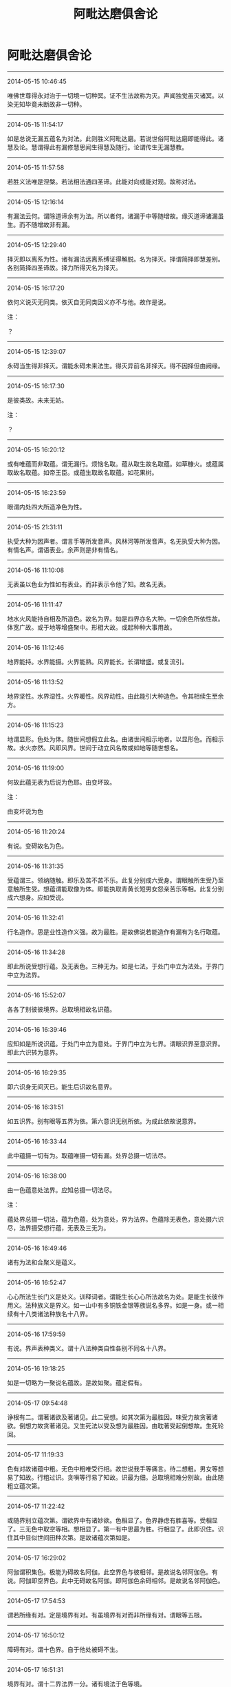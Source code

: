 #+HUGO_BASE_DIR: ~/blog
#+HUGO_SECTION: digest
#+DATE:
#+HUGO_AUTO_SET_LASTMOD: t
#+HUGO_TAGS:摘抄 佛教 古籍
#+HUGO_CATEGORIES:摘抄
#+HUGO_DRAFT: false
#+TITLE: 阿毗达磨俱舍论
#+OPTIONS: toc:nil num:nil title:nil
#+STARTUP: showall
#+TAGS: 摘抄(d) 佛教(b) 古籍(o)

* 阿毗达磨俱舍论

-----

2014-05-15 10:46:45

唯佛世尊得永对治于一切境一切种冥。证不生法故称为灭。声闻独觉虽灭诸冥。以染无知毕竟未断故非一切种。

-----

2014-05-15 11:54:17

如是总说无漏五蕴名为对法。此则胜义阿毗达磨。若说世俗阿毗达磨即能得此。诸慧及论。慧谓得此有漏修慧思闻生得慧及随行。论谓传生无漏慧教。

-----

2014-05-15 11:57:58

若胜义法唯是涅槃。若法相法通四圣谛。此能对向或能对观。故称对法。

-----

2014-05-15 12:16:14

有漏法云何。谓除道谛余有为法。所以者何。诸漏于中等随增故。缘灭道谛诸漏虽生。而不随增故非有漏。

-----

2014-05-15 12:29:40

择灭即以离系为性。诸有漏法远离系缚证得解脱。名为择灭。择谓简择即慧差别。各别简择四圣谛故。择力所得灭名为择灭。

-----

2014-05-15 16:17:20

依何义说灭无同类。依灭自无同类因义亦不与他。故作是说。

注：

？

-----

2014-05-15 12:39:07

永碍当生得非择灭。谓能永碍未来法生。得灭异前名非择灭。得不因择但由阙缘。

-----

2014-05-15 16:17:30

是彼类故。未来无妨。

注：

？

-----

2014-05-15 16:20:12

或有唯蕴而非取蕴。谓无漏行。烦恼名取。蕴从取生故名取蕴。如草糠火。或蕴属取故名取蕴。如帝王臣。或蕴生取故名取蕴。如花果树。

-----

2014-05-15 16:23:59

眼谓内处四大所造净色为性。

-----

2014-05-15 21:31:11

执受大种为因声者。谓言手等所发音声。风林河等所发音声。名无执受大种为因。有情名声。谓语表业。余声则是非有情名。

-----

2014-05-16 11:10:08

无表虽以色业为性如有表业。而非表示令他了知。故名无表。

-----

2014-05-16 11:11:47

地水火风能持自相及所造色。故名为界。如是四界亦名大种。一切余色所依性故。体宽广故。或于地等增盛聚中。形相大故。或起种种大事用故。

-----

2014-05-16 11:12:46

地界能持。水界能摄。火界能熟。风界能长。长谓增盛。或复流引。

-----

2014-05-16 11:13:52

地界坚性。水界湿性。火界暖性。风界动性。由此能引大种造色。令其相续生至余方。

-----

2014-05-16 11:15:23

地谓显形。色处为体。随世间想假立此名。由诸世间相示地者。以显形色。而相示故。水火亦然。风即风界。世间于动立风名故或如地等随世想名。

-----

2014-05-16 11:19:00

何故此蕴无表为后说为色耶。由变坏故。

注：

由变坏说为色

-----

2014-05-16 11:20:24

有说。变碍故名为色。

-----

2014-05-16 11:31:35

受蕴谓三。领纳随触。即乐及苦不苦不乐。此复分别成六受身。谓眼触所生受乃至意触所生受。想蕴谓能取像为体。即能执取青黄长短男女怨亲苦乐等相。此复分别成六想身。应如受说。

-----

2014-05-16 11:32:41

行名造作。思是业性造作义强。故为最胜。是故佛说若能造作有漏有为名行取蕴。

-----

2014-05-16 11:34:28

即此所说受想行蕴。及无表色。三种无为。如是七法。于处门中立为法处。于界门中立为法界。

-----

2014-05-16 15:52:07

各各了别彼彼境界。总取境相故名识蕴。

-----

2014-05-16 16:39:46

应知如是所说识蕴。于处门中立为意处。于界门中立为七界。谓眼识界至意识界。即此六识转为意界。

-----

2014-05-16 16:29:35

即六识身无间灭已。能生后识故名意界。

-----

2014-05-16 16:31:51

如五识界。别有眼等五界为依。第六意识无别所依。为成此依故说意界。

-----

2014-05-16 16:33:44

此中蕴摄一切有为。取蕴唯摄一切有漏。处界总摄一切法尽。

-----

2014-05-16 16:38:00

由一色蕴意处法界。应知总摄一切法尽。

注：

蕴处界总摄一切法，蕴为色蕴，处为意处，界为法界。色蕴除无表色，意处摄六识尽，法界摄受想行蕴，无表及三无为。

-----

2014-05-16 16:49:46

诸有为法和合聚义是蕴义。

-----

2014-05-16 16:52:47

心心所法生长门义是处义。训释词者。谓能生长心心所法故名为处。是能生长彼作用义。法种族义是界义。如一山中有多铜铁金银等族说名多界。如是一身。或一相续有十八类诸法种族名十八界。

-----

2014-05-16 17:59:59

有说。界声表种类义。谓十八法种类自性各别不同名十八界。

-----

2014-05-16 19:18:25

如是一切略为一聚说名蕴故。是故如聚。蕴定假有。

-----

2014-05-17 09:54:48

诤根有二。谓著诸欲及著诸见。此二受想。如其次第为最胜因。味受力故贪著诸欲。倒想力故贪著诸见。又生死法以受及想为最胜因。由耽著受起倒想故。生死轮回。

-----

2014-05-17 11:19:33

色有对故诸蕴中粗。无色中粗唯受行相。故世说我手等痛言。待二想粗。男女等想易了知故。行粗过识。贪嗔等行易了知故。识最为细。总取境相难分别故。由此随粗立蕴次第。

-----

2014-05-17 11:22:42

或随界别立蕴次第。谓欲界中有诸妙欲。色相显了。色界静虑有胜喜等。受相显了。三无色中取空等相。想相显了。第一有中思最为胜。行相显了。此即识住。识住其中显似世间田种次第。是故诸蕴次第如是。

-----

2014-05-17 16:29:02

阿伽谓积集色。极能为碍故名阿伽。此空界色与彼相邻。是故说名邻阿伽色。有说。阿伽即空界色。此中无碍故名阿伽。即阿伽色余碍相邻。是故说名邻阿伽色。

-----

2014-05-17 17:54:53

谓若所缘有对。定是境界有对。有虽境界有对而非所缘有对。谓眼等五根。

-----

2014-05-17 16:50:12

障碍有对。谓十色界。自于他处被碍不生。

-----

2014-05-17 16:51:31

境界有对。谓十二界法界一分。诸有境法于色等境。

-----

2014-05-17 16:48:45

所缘有对。谓心心所于自所缘。境界所缘复有何别。若于彼法此有功能。即说彼为此法境界。心心所法执彼而起。彼于心等名为所缘。

-----

2014-05-17 17:57:03

是处心欲生 他碍令不起
应知是有对 无对此相违

-----

2014-05-17 19:18:07

七心界与无贪等相应名善。贪等相应名为不善。余名无记。法界若是无贪等性相应等起择灭名善。若贪等性相应等起名为不善。余名无记。色界声界若善不善心力等起身语表摄。是善不善。余是无记。

-----

2014-05-17 20:29:06

色界所系唯十四种。除香味境及鼻舌识。除香味者段食性故。离段食欲方得生彼。除鼻舌识无所缘故

-----

2014-05-17 20:54:14

无色界系唯有后三。所谓意法及意识界。要离色欲于彼得生。故无色中无十色界依缘无故五识亦无。故唯后三无色界系。

-----

2014-05-17 21:15:11

由此故言有寻伺地有四品法。一有寻有伺。谓除寻伺余相应法。二无寻唯伺。谓即是寻。三无寻无伺。谓即一切非相应法。四无伺唯寻。谓即是伺。余十色界寻伺俱无。常与寻伺不相应故。

-----

2014-05-17 23:38:21

由此故言有寻伺地有四品法。一有寻有伺。谓除寻伺余相应法。二无寻唯伺。谓即是寻。三无寻无伺。谓即一切非相应法。四无伺唯寻。谓即是伺。余十色界寻伺俱无。常与寻伺不相应故。

-----

2014-05-17 21:16:43

分别略有三种。一自性分别。二计度分别。三随念分别。由五识身虽有自性而无余二。

-----

2014-05-17 23:38:34

分别略有三种。一自性分别。二计度分别。三随念分别。由五识身虽有自性而无余二。说无分别。

-----

2014-05-17 23:38:54

意地散慧诸念为体。散谓非定。意识相应散慧。名为计度分别。若定若散意识相应诸念。名为随念分别。

-----

2014-05-17 21:17:40

意识相应散慧。名为计度分别。若定若散意识相应诸念。名为随念分别。

-----

2014-05-17 23:39:12

六识意界及法界摄诸心所法。名有所缘。能取境故。余十色界及法界摄不相应法。名无所缘。

-----

2014-05-17 21:20:33

六识意界及法界摄诸心所法。名有所缘。能取境故。余十色界及法界摄不相应法。名无所缘。

-----

2014-05-17 23:44:06

十八界中九无执受。前七心界及法界全。此八及声皆无执受。所余九界各通二门。谓有执受无执受故。

-----

2014-05-17 23:42:14

执受者。此言何义。心心所法共所执持摄为依处名有执受。损益展转更相随故。即诸世间说有觉触。众缘所触觉乐等故。与此相违名无执受。

-----

2014-05-17 21:24:33

心心所法共所执持摄为依处名有执受。损益展转更相随故。即诸世间说有觉触。众缘所触觉乐等故。与此相违名无执受。

-----

2014-05-17 23:59:19

触界通二。谓大种及所造。大种有四。谓坚性等。所造有七。谓滑性等。依大种生故名所造。余九色界唯是所造。谓五色根色等四境。法界一分无表业色亦唯所造。余七心界法界一分。除无表色俱非二种。

-----

2014-05-18 00:39:36

异熟因所生名异熟生。如牛所驾车名曰牛车。略去中言故作是说。或所造业至得果时变而能熟故名异熟。果从彼生名异熟生。彼所得果与因别类。而是所熟故名异熟。

-----

2014-05-18 00:43:58

饮食资助眠睡等持胜缘所益名所长养。

-----

2014-05-18 09:52:36

声有等流及所长养无异熟生。

-----

2014-05-19 11:50:46

我依名内。外谓此余。我体既无内外何有。我执依止故。假说心为我。

-----

2014-05-19 12:08:04

法同分者。谓一法界唯是同分。若境与识定为所缘。识于其中已生生法。此所缘境说名同分。

-----

2014-05-26 16:28:23

何名同分彼同分耶。谓作自业不作自业。若作自业名为同分。不作自业名彼同分。

-----

2014-05-26 10:45:10

色界为眼已正当见名同分色。彼同分色亦有四种。谓非眼见已正当灭及不生法。广说乃至触界亦尔。

-----

2014-05-26 16:35:46

云何同分彼同分义。根境识三更相交涉故名为分。或复分者是己作用。或复分者是所生触。同有此分故名同分。与此相违名彼同分。由非同分与彼同分种类分同。名彼同分。

-----

2014-05-26 16:39:41

八十八随眠及彼俱有法并随行得。皆见所断。诸余有漏皆修所断。一切无漏皆非所断。

-----

2014-05-26 18:36:05

何等为八。谓身见等五染污见。世间正见。有学正见。无学正见。于法界中此八是见。所余非见。

-----

2014-05-26 18:34:41

何故世间正见唯意识相应。以五识俱生慧不能决度故。审虑为先决度名见。五识俱慧无如是能。以无分别是故非见。

-----

2014-05-26 18:42:47

非一切眼皆能现见。谁能现见。谓同分眼与识合位能见非余。

-----

2014-05-27 11:38:26

一切极微实不相触。但由无间假立触名。

-----

2014-05-27 11:56:38

无间灭意是过去依。此五识身所依各二。谓眼等五是别所依。意根为五通所依性。

-----

2014-05-27 16:36:35

十八界中。色等五界如其次第眼等五识各一所识。又总皆是意识所识。如是五界各六识中二识所识。由此准知。余十三界一切唯是意识所识。非五识身所缘境故。

-----

2014-05-27 16:44:53

最胜自在光显名根。

-----

2014-06-19 22:36:57

眼等五根各于四事能为增上。一庄严身。二导养身。三生识等。四不共事。

-----

2014-06-19 22:36:49

女男命意。各于二事能为增上。且女男根二增上者。一有情异。二分别异。

-----

2014-06-19 22:39:37

命根二者。谓于众同分能续及能持。意根二者。谓能续后有及自在随行。

-----

2014-06-19 22:42:37

乐等五受。信等八根。于染净中如次增上。乐等五受染增上者。贪等随眠所随增故。信等八根净增上者。诸清净法随生长故。

-----

2014-06-19 22:52:26

三无漏根于得后后道涅槃等有增上用。言亦尔者。类显一一各能为根。谓未知当知根于得已知根道有增上用。已知根于得具知根道有增上用。具知根于得涅槃有增上用。非心未解脱能般涅槃故。

-----

2014-06-19 22:52:43

见所断烦恼灭中。未知当知根有增上用。于修所断烦恼灭中。已知根有增上用。于现法乐住中。具知根有增上用。

-----

2014-06-19 22:57:06

约流转还灭立二十二根。流转所依谓眼等六。生由女男从彼生故。住由命根仗彼住故。受用由五受因彼领纳故。约此建立前十四根。还灭位中即约此四义类别故立后八根。还灭所依谓信等五。于三无漏由初故生。由次故住。由后受用。

-----

2014-06-19 23:40:07

身受内能摄益者名为乐根。及第三定心相应受能摄益者亦名乐根。第三定中无有身受。五识无故心悦名乐。即此心悦除第三定。于下三地名为喜根。第三静虑心悦安静离喜贪故唯名乐根。下三地中心悦粗动有喜贪故唯名喜根。

-----

2014-06-19 23:43:02

舍无分别任运而生。是故立根身心合一。

-----

2014-06-20 11:01:11

意乐喜舍信等五根。如是九根在于三道。如次建立三无漏根。

-----

2014-06-20 15:45:57

具二义者。忧非无记。强思起故。亦非无漏。唯散地故。由此越次先说忧根定有异熟。眼等前八及最后三定无异熟。八无记故。三无漏故。

-----

2014-06-21 12:32:31

色聚极细立微聚名。为显更无细于此者。此在欲界无声无根。八事俱生随一不减。云何八事。谓四大种及四所造色香味触。

-----

2014-06-21 14:06:44

地谓行处。若此是彼所行处。即说此为彼法地。大法地故名为大地。此中若法大地所有名大地法。谓法恒于一切心有。

-----

2014-06-21 14:08:40

想谓于境取差别相。思谓能令心有造作。触谓根境识和合生。能有触对。欲谓希求所作事业。

-----

2014-06-21 14:09:14

胜解谓能于境印可。三摩地谓心一境性。

-----

2014-06-21 16:11:12

心平等性无警觉性说名为舍。

-----

2014-06-21 16:43:05

如是类法唯修所断。意识地起。无明相应。各别现行。故名为小烦恼地法。

-----

2014-06-21 17:00:33

何等名为不共心品。谓此心品唯有无明。无有所余贪烦恼等。

-----

2014-06-21 17:02:23

言不善见相应心者。谓此心中或有邪见。或有见取。或戒禁取。

-----

2014-06-22 00:21:31

无敬无崇无所忌难无所随属说名无惭。即是恭敬所敌对法。为诸善士所诃厌法说名为罪。于此罪中不见怖畏说名无愧。

-----

2014-06-22 00:24:42

有余师说。于所造罪自观无耻名曰无惭。观他无耻说名无愧。

-----

2014-06-22 09:59:22

爱敬有二。谓缘于法补特伽罗。缘法爱敬通三界有。此中意说缘补特伽罗者。故欲色有。无色界无。

-----

2014-06-22 10:43:01

慢谓对他心自举性。称量自他德类差别。心自举恃陵蔑于他故名为慢。憍谓染著自法为先令心傲逸无所顾性。

-----

2014-06-22 10:44:14

集起故名心。思量故名意。了别故名识。

-----

2014-06-22 10:45:01

净不净界种种差别故名为心。即此为他作所依止故名为意。作能依止故名为识。

-----

2014-06-22 10:49:38

有五义故。谓心心所五义平等故说相应。所依所缘行相时事皆平等故。事平等者。一相应中如心体一。诸心所法各各亦尔。

-----

2014-06-22 10:52:55

如是诸法心不相应非色等性。行蕴所摄。是故名心不相应行。

-----

2014-06-22 12:55:51

于何法中有得非得。于自相续及二灭中。谓有为法若有堕在自相续中有得非得。非他相续。无有成就他身法故。非非相续。无有成就非情法故。且有为法决定如是。无为法中唯于二灭有得非得。一切有情无不成就非择灭者。

-----

2014-06-22 12:56:05

如是谁成无漏法。谓一切有情。除初刹那具缚圣者及余一切具缚异生。诸余有情皆成择灭。

-----

2014-06-22 15:51:04

断善者由邪见力损所依中善根种子。应知名断。非所依中善根种子毕竟被害说名为断。

-----

2014-06-22 15:55:03

所依中唯有种子未拔未损增长自在。于如是位立成就名。

-----

2014-06-22 15:55:58

此中何法名为种子。谓名与色于生自果。所有展转邻近功能。此由相续转变差别。何名转变。谓相续中前后异性。何名相续。谓因果性三世诸行。何名差别。谓有无间生果功能。

-----

2014-06-22 23:29:26

曾未生圣法相续分位差别名异生性。

-----

2014-06-22 23:31:41

以法生时并其自体三法俱起。第一本法。第二法得。第三得得。谓相续中法得起故成就本法及与得得。得得起故。成就法得。

-----

2014-06-23 11:40:18

如是诸得极多集会。无对碍故互相容受。若不尔者。一有情得虚空不容。况第二等

-----

2014-06-23 11:43:00

有别实物名为同分。谓诸有情展转类等。本论说此名众同分。此复二种。一无差别。二有差别。无差别者。谓诸有情有情同分。一切有情各等有故。有差别者。谓诸有情界地趣生种姓男女近事苾刍学无学等各别同分。一类有情各等有故。

-----

2014-06-23 13:20:08

彼为恒无想为亦有想耶。生死位中多时有想。言无想者。由彼有情中间长时想不起故。

-----

2014-06-23 16:33:51

二定差别相者。前无想定为求解脱。以出离想作意为先。此灭尽定为求静住。以止息想作意为先。前无想定在后静虑。此灭尽定唯在有顶。即是非想非非想处。此同前定性唯是善非无记染。善等起故。前无想定唯顺生受。此灭尽定通顺生后及不定受。谓约异熟有顺生受。或顺后受。或不定受。或全不受。谓若于下得般涅槃。此定所招何地几蕴。唯招有顶四蕴异熟。前无想定唯异生得。此灭尽定唯圣者得。非异生能起。怖畏断灭故。唯圣道力所能起故。现法涅槃胜解入故。

-----

2014-06-23 16:42:43

无想定欲色二界皆得初起。灭定初起唯在人中。

-----

2014-06-23 16:52:13

如是二定有多种异。谓地有异。第四静虑有顶地故。加行有异。出离止息想作意为先故。相续有异。异生圣者相续起故。异熟有异。无想有顶异熟果故。顺受有异。顺定不定生二受故。初起有异。二界人中最初起故。

-----

2014-06-24 00:07:11

何法说名寿体。谓三界业所引同分住时势分说为寿体。由三界业所引同分住时势分相续决定随应住时。尔所时住故。此势分说为寿体。如谷种等所引乃至熟时势分。又如放箭所引乃至住时势分。

-----

2014-06-24 11:13:22

谓彼诸行生力所迁。令从未来流入现在。异及灭相力所迁迫。令从现在流入过去。令其衰异及坏灭故。

-----

2014-06-24 15:34:59

生生等者。谓四随相。生生住住异异灭灭。诸行有为由四本相。本相有为由四随相。

-----

2014-06-24 16:36:48

诸行相续初起名生。终尽位中说名为灭。中间相续随转名住。此前后别名为住异。

-----

2014-06-24 16:42:15

离执实有物四相亦成。云何得成。谓一一念本无今有名生。有已还无名灭。后后刹那嗣前前起名为住。即彼前后有差别故名住异。于前后念相似生时。前后相望非无差别。

-----

2014-06-24 16:41:45

诸行相似相续生时。前后相望无多差别。故虽有异而见相似。

-----

2014-06-24 20:37:42

生等唯假建立无别实物。为了诸行本无今有假立为生。

-----

2014-06-24 23:47:01

名谓作想。如说色声香味等想。句者谓章。诠义究竟。如说诸行无常等章。或能辩了业用德时相应差别。此章称句。文者谓字。如说[褒-保+可]阿壹伊等字。

-----

2014-06-25 00:16:30

声即是名。此名安布差别为颂。由如是义。说颂依名。

-----

2014-06-25 16:31:34

毗婆沙师说。有别物为名等身。心不相应行蕴所摄。实而非假。

-----

2014-06-25 16:41:28

如何有为唯除自体以一切法为能作因。应知此生时彼皆无障住。故彼于此是能作因。若于此生彼能为障。而不为障可立为因。

